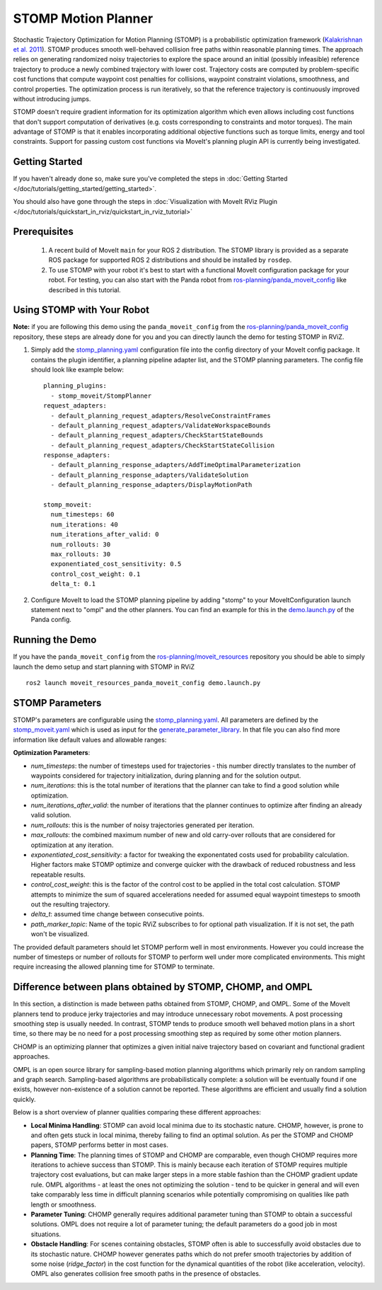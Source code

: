 STOMP Motion Planner
====================

.. image:: stomp.gif
   :width: 700px

Stochastic Trajectory Optimization for Motion Planning (STOMP) is a probabilistic optimization framework (`Kalakrishnan et al. 2011 <https://www.researchgate.net/publication/221078155_STOMP_Stochastic_trajectory_optimization_for_motion_planning>`_).
STOMP produces smooth well-behaved collision free paths within reasonable planning times.
The approach relies on generating randomized noisy trajectories to explore the space around an initial (possibly infeasible) reference trajectory to produce a newly combined trajectory with lower cost.
Trajectory costs are computed by problem-specific cost functions that compute waypoint cost penalties for collisions, waypoint constraint violations, smoothness, and control properties.
The optimization process is run iteratively, so that the reference trajectory is continuously improved without introducing jumps.

STOMP doesn't require gradient information for its optimization algorithm which even allows including cost functions that don't support computation of derivatives (e.g. costs corresponding to constraints and motor torques).
The main advantage of STOMP is that it enables incorporating additional objective functions such as torque limits, energy and tool constraints.
Support for passing custom cost functions via MoveIt's planning plugin API is currently being investigated.

Getting Started
---------------
If you haven't already done so, make sure you've completed the steps in :doc:`Getting Started </doc/tutorials/getting_started/getting_started>`.

You should also have gone through the steps in :doc:`Visualization with MoveIt RViz Plugin </doc/tutorials/quickstart_in_rviz/quickstart_in_rviz_tutorial>`

Prerequisites
-------------
 1. A recent build of MoveIt ``main`` for your ROS 2 distribution. The STOMP library is provided as a separate ROS package for supported ROS 2 distributions and should be installed by ``rosdep``.
 2. To use STOMP with your robot it's best to start with a functional MoveIt configuration package for your robot. For testing, you can also start with the Panda robot from `ros-planning/panda_moveit_config <https://github.com/ros-planning/panda_moveit_config>`_ like described in this tutorial.

Using STOMP with Your Robot
---------------------------
**Note:** if you are following this demo using the ``panda_moveit_config`` from the `ros-planning/panda_moveit_config <https://github.com/ros-planning/panda_moveit_config>`_ repository, these steps are already done for you and you can directly launch the demo for testing STOMP in RViZ.

#. Simply add the `stomp_planning.yaml <https://github.com/ros-planning/moveit_resources/blob/ros2/panda_moveit_config/config/stomp_planning.yaml>`__ configuration file into the config directory of your MoveIt config package. It contains the plugin identifier, a planning pipeline adapter list, and the STOMP planning parameters. The config file should look like example below: ::

    planning_plugins:
      - stomp_moveit/StompPlanner
    request_adapters:
      - default_planning_request_adapters/ResolveConstraintFrames
      - default_planning_request_adapters/ValidateWorkspaceBounds
      - default_planning_request_adapters/CheckStartStateBounds
      - default_planning_request_adapters/CheckStartStateCollision
    response_adapters:
      - default_planning_response_adapters/AddTimeOptimalParameterization
      - default_planning_response_adapters/ValidateSolution
      - default_planning_response_adapters/DisplayMotionPath

    stomp_moveit:
      num_timesteps: 60
      num_iterations: 40
      num_iterations_after_valid: 0
      num_rollouts: 30
      max_rollouts: 30
      exponentiated_cost_sensitivity: 0.5
      control_cost_weight: 0.1
      delta_t: 0.1

#. Configure MoveIt to load the STOMP planning pipeline by adding "stomp" to your MoveItConfiguration launch statement next to "ompl" and the other planners. You can find an example for this in the `demo.launch.py <https://github.com/ros-planning/moveit_resources/blob/ros2/panda_moveit_config/launch/demo.launch.py#L42>`_ of the Panda config.

Running the Demo
----------------
If you have the ``panda_moveit_config`` from the `ros-planning/moveit_resources <https://github.com/ros-planning/moveit_resources>`_ repository you should be able to simply launch the demo setup and start planning with STOMP in RViZ ::

  ros2 launch moveit_resources_panda_moveit_config demo.launch.py

STOMP Parameters
----------------
STOMP's parameters are configurable using the `stomp_planning.yaml <https://github.com/ros-planning/moveit_resources/blob/ros2/panda_moveit_config/config/stomp_planning.yaml>`__. All parameters are defined by the `stomp_moveit.yaml <https://github.com/ros-planning/moveit2/blob/main/moveit_planners/stomp/res/stomp_moveit.yaml>`_ which is used as input for the `generate_parameter_library <https://github.com/PickNikRobotics/generate_parameter_library>`_. In that file you can also find more information like default values and allowable ranges:

**Optimization Parameters**:

- *num_timesteps*: the number of timesteps used for trajectories - this number directly translates to the number of waypoints considered for trajectory initialization, during planning and for the solution output.

- *num_iterations*: this is the total number of iterations that the planner can take to find a good solution while optimization.

- *num_iterations_after_valid*: the number of iterations that the planner continues to optimize after finding an already valid solution.

- *num_rollouts*: this is the number of noisy trajectories generated per iteration.

- *max_rollouts*: the combined maximum number of new and old carry-over rollouts that are considered for optimization at any iteration.

- *exponentiated_cost_sensitivity:* a factor for tweaking the exponentated costs used for probability calculation. Higher factors make STOMP optimize and converge quicker with the drawback of reduced robustness and less repeatable results.

- *control_cost_weight*: this is the factor of the control cost to be applied in the total cost calculation. STOMP attempts to minimize the sum of squared accelerations needed for assumed equal waypoint timesteps to smooth out the resulting trajectory.

- *delta_t*: assumed time change between consecutive points.

- *path_marker_topic*: Name of the topic RViZ subscribes to for optional path visualization. If it is not set, the path won't be visualized.

The provided default parameters should let STOMP perform well in most environments. However you could increase the number of timesteps or number of rollouts for STOMP to perform well under more complicated environments. This might require increasing the allowed planning time for STOMP to terminate.


Difference between plans obtained by STOMP, CHOMP, and OMPL
-----------------------------------------------------------

In this section, a distinction is made between paths obtained from STOMP, CHOMP, and OMPL.
Some of the MoveIt planners tend to produce jerky trajectories and may introduce unnecessary robot movements.
A post processing smoothing step is usually needed.
In contrast, STOMP tends to produce smooth well behaved motion plans in a short time, so there may be no need for a post processing smoothing step as required by some other motion planners.

CHOMP is an optimizing planner that optimizes a given initial naive trajectory based on covariant and functional gradient approaches.

OMPL is an open source library for sampling-based motion planning algorithms which primarily rely on random sampling and graph search.
Sampling-based algorithms are probabilistically complete: a solution will be eventually found if one exists, however non-existence of a solution cannot be reported.
These algorithms are efficient and usually find a solution quickly.

Below is a short overview of planner qualities comparing these different approaches:

- **Local Minima Handling**: STOMP can avoid local minima due to its stochastic nature. CHOMP, however, is prone to and often gets stuck in local minima, thereby failing to find an optimal solution. As per the STOMP and CHOMP papers, STOMP performs better in most cases.

- **Planning Time**: The planning times of STOMP and CHOMP are comparable, even though CHOMP requires more iterations to achieve success than STOMP. This is mainly because each iteration of STOMP requires multiple trajectory cost evaluations, but can make larger steps in a more stable fashion than the CHOMP gradient update rule. OMPL algorithms - at least the ones not optimizing the solution - tend to be quicker in general and will even take comparably less time in difficult planning scenarios while potentially compromising on qualities like path length or smoothness.

- **Parameter Tuning**: CHOMP generally requires additional parameter tuning than STOMP to obtain a successful solutions.
  OMPL does not require a lot of parameter tuning; the default parameters do a good job in most situations.

- **Obstacle Handling**: For scenes containing obstacles, STOMP often is able to successfully avoid obstacles due to its stochastic nature.
  CHOMP however generates paths which do not prefer smooth trajectories by addition of some noise (*ridge_factor*) in the cost function for the dynamical quantities of the robot (like acceleration, velocity). OMPL also generates collision free smooth paths in the presence of obstacles.
